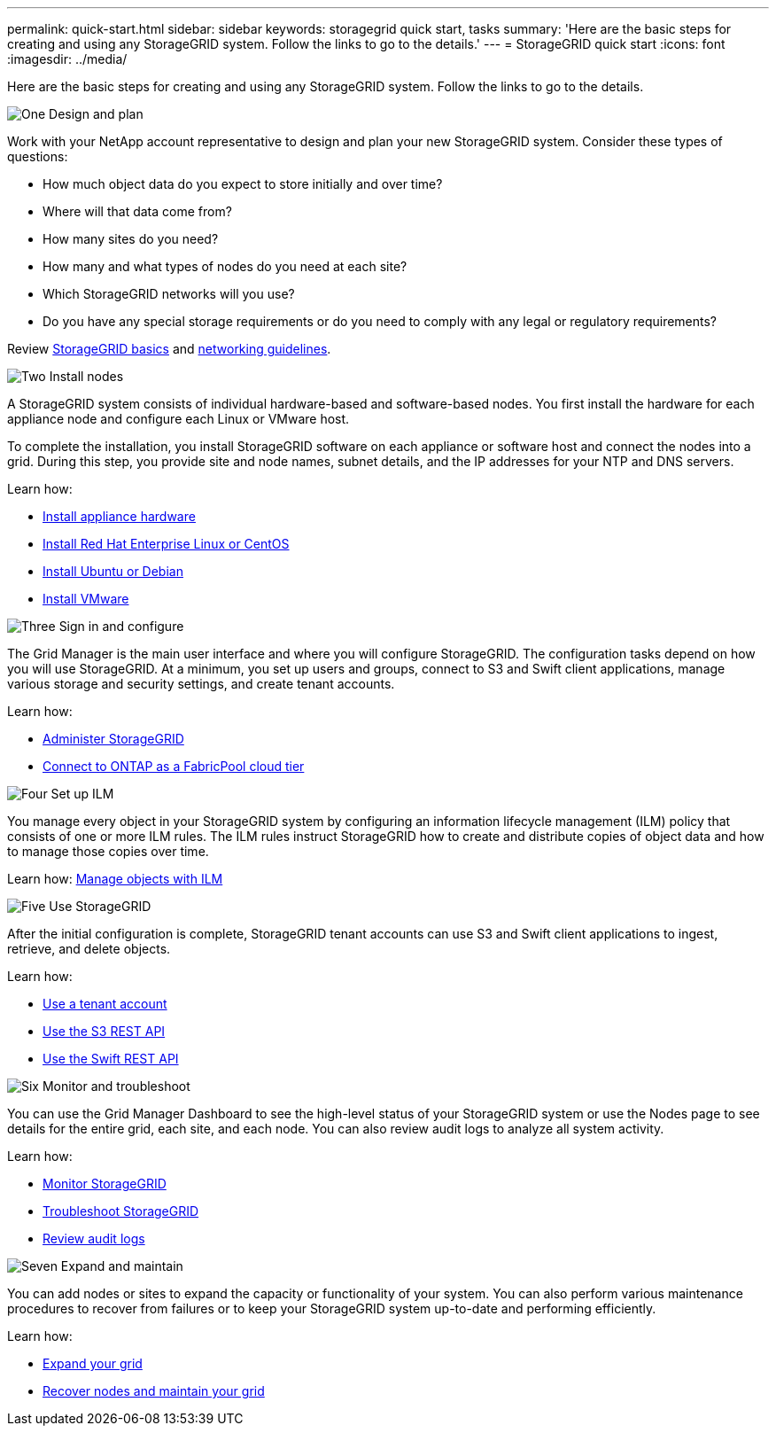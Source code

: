 ---
permalink: quick-start.html
sidebar: sidebar
keywords: storagegrid quick start, tasks
summary: 'Here are the basic steps for creating and using any StorageGRID system. Follow the links to go to the details.'
---
= StorageGRID quick start
:icons: font
:imagesdir: ../media/

[.lead]

Here are the basic steps for creating and using any StorageGRID system. Follow the links to go to the details.

// Start snippet: Quick start headings as block titles
// 1 placeholder per entry: Heading text here

.image:https://raw.githubusercontent.com/NetAppDocs/common/main/media/number-1.png[One] Design and plan

[role="quick-margin-para"]
Work with your NetApp account representative to design and plan your new StorageGRID system. Consider these types of questions:

[role="quick-margin-list"]
* How much object data do you expect to store initially and over time? 
* Where will that data come from? 
* How many sites do you need?
* How many and what types of nodes do you need at each site? 
* Which StorageGRID networks will you use?
* Do you have any special storage requirements or do you need to comply with any legal or regulatory requirements?

[role="quick-margin-para"]
Review xref:../primer/index.adoc[StorageGRID basics] and xref:../network/index.adoc[networking guidelines].


.image:https://raw.githubusercontent.com/NetAppDocs/common/main/media/number-2.png[Two] Install nodes

[role="quick-margin-para"]
A StorageGRID system consists of individual hardware-based and software-based nodes. You first install the hardware for each appliance node and configure each Linux or VMware host.

[role="quick-margin-para"]
To complete the installation, you install StorageGRID software on each appliance or software host and connect the nodes into a grid. During this step, you provide site and node names, subnet details, and the IP addresses for your NTP and DNS servers.

[role="quick-margin-para"]
Learn how:

[role="quick-margin-list"]
* xref:../installconfig/index.adoc[Install appliance hardware]
* xref:../rhel/index.adoc[Install Red Hat Enterprise Linux or CentOS]
* xref:../sg100-1000/index.adoc[Install Ubuntu or Debian]
* xref:../sg100-1000/index.adoc[Install VMware]


.image:https://raw.githubusercontent.com/NetAppDocs/common/main/media/number-3.png[Three] Sign in and configure

[role="quick-margin-para"]
The Grid Manager is the main user interface and where you will configure StorageGRID. The configuration tasks depend on how you will use StorageGRID. At a minimum, you set up users and groups, connect to S3 and Swift client applications, manage various storage and security settings, and create tenant accounts.

[role="quick-margin-para"]
Learn how:

[role="quick-margin-list"]
* xref:../admin/index.adoc[Administer StorageGRID]
* xref:../fabricpool/index.adoc[Connect to ONTAP as a FabricPool cloud tier]

.image:https://raw.githubusercontent.com/NetAppDocs/common/main/media/number-4.png[Four] Set up ILM

[role="quick-margin-para"]
You manage every object in your StorageGRID system by configuring an information lifecycle management (ILM) policy that consists of one or more ILM rules. The ILM rules instruct StorageGRID how to create and distribute copies of object data and how to manage those copies over time.

[role="quick-margin-para"]
Learn how: xref:../ilm/index.adoc[Manage objects with ILM]

.image:https://raw.githubusercontent.com/NetAppDocs/common/main/media/number-5.png[Five] Use StorageGRID

[role="quick-margin-para"]
After the initial configuration is complete, StorageGRID tenant accounts can use S3 and Swift client applications to ingest, retrieve, and delete objects. 

[role="quick-margin-para"]
Learn how:

[role="quick-margin-list"]
* xref:../tenant/index.adoc[Use a tenant account]
* xref:../S3/index.adoc[Use the S3 REST API]
* xref:../tenant/index.adoc[Use the Swift REST API]


.image:https://raw.githubusercontent.com/NetAppDocs/common/main/media/number-6.png[Six] Monitor and troubleshoot

[role="quick-margin-para"]
You can use the Grid Manager Dashboard to see the high-level status of your StorageGRID system or use the Nodes page to see details for the entire grid, each site, and each node. You can also review audit logs to analyze all system activity.

[role="quick-margin-para"]
Learn how:

[role="quick-margin-list"]
* xref:../monitor/index.adoc[Monitor StorageGRID]
* xref:../troubleshoot/index.adoc[Troubleshoot StorageGRID]
* xref:../audit/index.adoc[Review audit logs]


.image:https://raw.githubusercontent.com/NetAppDocs/common/main/media/number-7.png[Seven] Expand and maintain

[role="quick-margin-para"]
You can add nodes or sites to expand the capacity or functionality of your system. You can also perform various maintenance procedures to recover from failures or to keep your StorageGRID system up-to-date and performing efficiently.

[role="quick-margin-para"]
Learn how:

[role="quick-margin-list"]
* xref:../expand/index.adoc[Expand your grid]
* xref:../maintain/index.adoc[Recover nodes and maintain your grid]


// End snippet